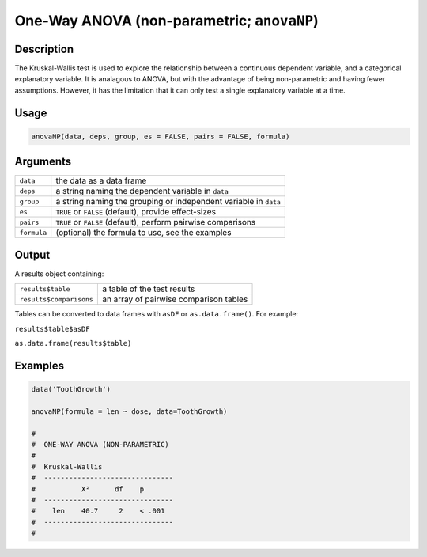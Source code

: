 .. sectionauthor:: `Ravi Selker, Jonathon Love, Damian Dropmann <https://www.jamovi.org>`_

===========================================
One-Way ANOVA (non-parametric; ``anovaNP``)
===========================================

Description
-----------

The Kruskal-Wallis test is used to explore the relationship between a
continuous dependent variable, and a categorical explanatory variable.
It is analagous to ANOVA, but with the advantage of being non-parametric
and having fewer assumptions. However, it has the limitation that it can
only test a single explanatory variable at a time.

Usage
-----

.. code-block:: r

   anovaNP(data, deps, group, es = FALSE, pairs = FALSE, formula)

Arguments
---------

+-------------+-------------------------------------------------------+
| ``data``    | the data as a data frame                              |
+-------------+-------------------------------------------------------+
| ``deps``    | a string naming the dependent variable in ``data``    |
+-------------+-------------------------------------------------------+
| ``group``   | a string naming the grouping or independent variable  |
|             | in ``data``                                           |
+-------------+-------------------------------------------------------+
| ``es``      | ``TRUE`` or ``FALSE`` (default), provide effect-sizes |
+-------------+-------------------------------------------------------+
| ``pairs``   | ``TRUE`` or ``FALSE`` (default), perform pairwise     |
|             | comparisons                                           |
+-------------+-------------------------------------------------------+
| ``formula`` | (optional) the formula to use, see the examples       |
+-------------+-------------------------------------------------------+

Output
------

A results object containing:

======================= ======================================
``results$table``       a table of the test results
``results$comparisons`` an array of pairwise comparison tables
======================= ======================================

Tables can be converted to data frames with ``asDF`` or
``as.data.frame()``. For example:

``results$table$asDF``

``as.data.frame(results$table)``

Examples
--------

.. code-block:: r

   data('ToothGrowth')

   anovaNP(formula = len ~ dose, data=ToothGrowth)

   #
   #  ONE-WAY ANOVA (NON-PARAMETRIC)
   #
   #  Kruskal-Wallis
   #  -------------------------------
   #           X²      df    p
   #  -------------------------------
   #    len    40.7     2    < .001
   #  -------------------------------
   #
